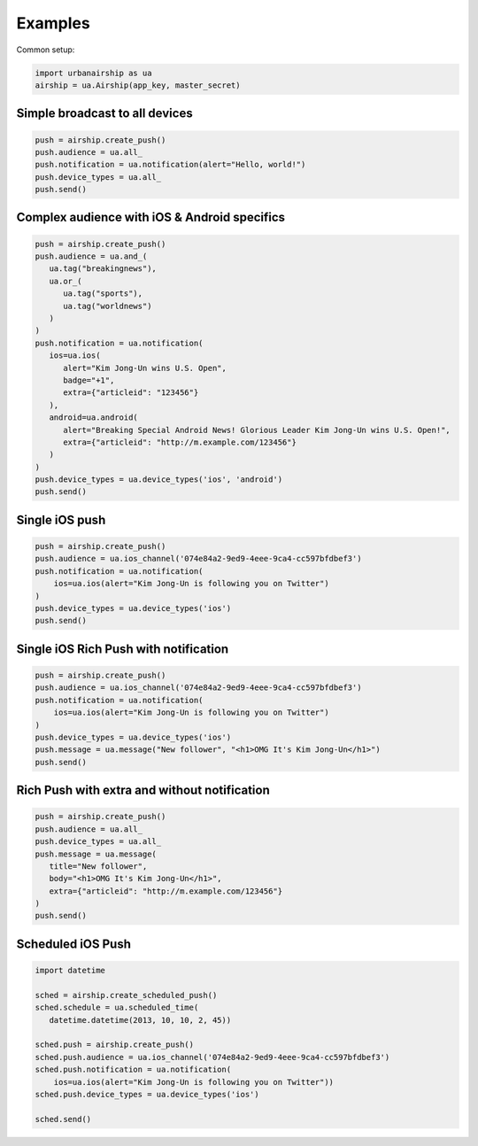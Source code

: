 Examples
========

Common setup:

.. code-block:: python

   import urbanairship as ua
   airship = ua.Airship(app_key, master_secret)

Simple broadcast to all devices
-------------------------------

.. code-block:: python

   push = airship.create_push()
   push.audience = ua.all_
   push.notification = ua.notification(alert="Hello, world!")
   push.device_types = ua.all_
   push.send()


Complex audience with iOS & Android specifics
---------------------------------------------

.. code-block:: python

   push = airship.create_push()
   push.audience = ua.and_(
      ua.tag("breakingnews"),
      ua.or_(
         ua.tag("sports"),
         ua.tag("worldnews")
      )
   )
   push.notification = ua.notification(
      ios=ua.ios(
         alert="Kim Jong-Un wins U.S. Open",
         badge="+1",
         extra={"articleid": "123456"}
      ),
      android=ua.android(
         alert="Breaking Special Android News! Glorious Leader Kim Jong-Un wins U.S. Open!",
         extra={"articleid": "http://m.example.com/123456"}
      )
   )
   push.device_types = ua.device_types('ios', 'android')
   push.send()


Single iOS push
---------------

.. code-block:: python

   push = airship.create_push()
   push.audience = ua.ios_channel('074e84a2-9ed9-4eee-9ca4-cc597bfdbef3')
   push.notification = ua.notification(
       ios=ua.ios(alert="Kim Jong-Un is following you on Twitter")
   )
   push.device_types = ua.device_types('ios')
   push.send()

Single iOS Rich Push with notification
--------------------------------------

.. code-block:: python

   push = airship.create_push()
   push.audience = ua.ios_channel('074e84a2-9ed9-4eee-9ca4-cc597bfdbef3')
   push.notification = ua.notification(
       ios=ua.ios(alert="Kim Jong-Un is following you on Twitter")
   )
   push.device_types = ua.device_types('ios')
   push.message = ua.message("New follower", "<h1>OMG It's Kim Jong-Un</h1>")
   push.send()

Rich Push with extra and without notification
---------------------------------------------

.. code-block:: python

   push = airship.create_push()
   push.audience = ua.all_
   push.device_types = ua.all_
   push.message = ua.message(
      title="New follower", 
      body="<h1>OMG It's Kim Jong-Un</h1>", 
      extra={"articleid": "http://m.example.com/123456"}
   ) 
   push.send()

Scheduled iOS Push
------------------

.. code-block:: python

   import datetime

   sched = airship.create_scheduled_push()
   sched.schedule = ua.scheduled_time(
      datetime.datetime(2013, 10, 10, 2, 45))

   sched.push = airship.create_push()
   sched.push.audience = ua.ios_channel('074e84a2-9ed9-4eee-9ca4-cc597bfdbef3')
   sched.push.notification = ua.notification(
       ios=ua.ios(alert="Kim Jong-Un is following you on Twitter"))
   sched.push.device_types = ua.device_types('ios')

   sched.send()
